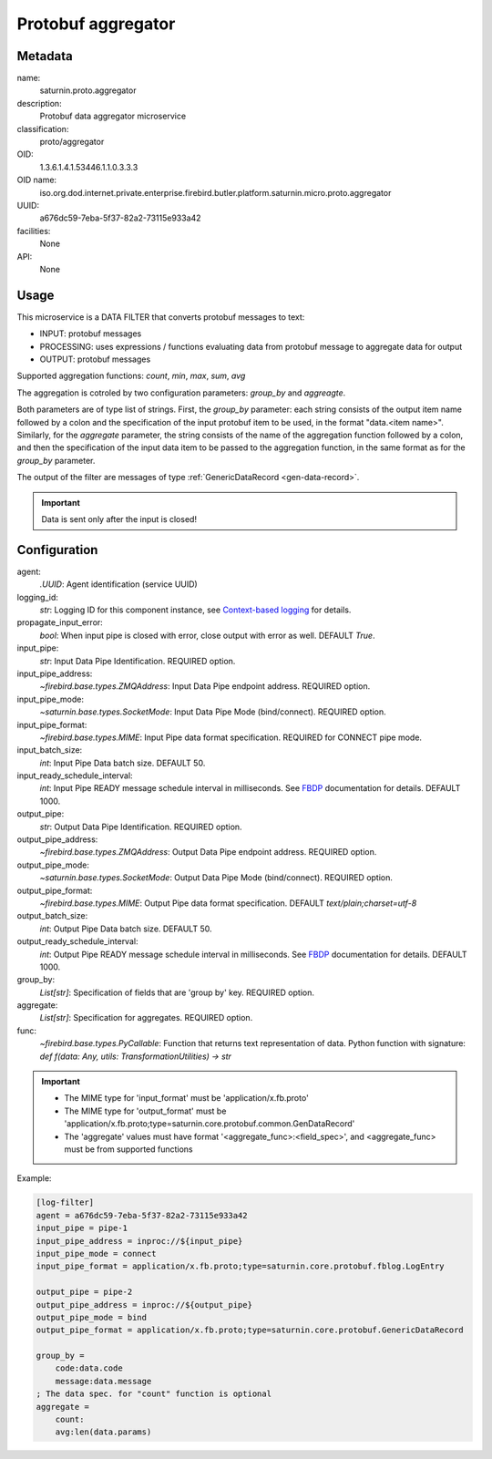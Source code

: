 
Protobuf aggregator
===================

Metadata
--------

name:
  saturnin.proto.aggregator

description:
  Protobuf data aggregator microservice

classification:
  proto/aggregator

OID:
  1.3.6.1.4.1.53446.1.1.0.3.3.3

OID name:
  iso.org.dod.internet.private.enterprise.firebird.butler.platform.saturnin.micro.proto.aggregator

UUID:
  a676dc59-7eba-5f37-82a2-73115e933a42

facilities:
  None

API:
  None

Usage
-----

This microservice is a DATA FILTER that converts protobuf messages to text:

- INPUT: protobuf messages
- PROCESSING: uses expressions / functions evaluating data from protobuf message to aggregate data for output
- OUTPUT: protobuf messages

Supported aggregation functions: `count`, `min`, `max`, `sum`, `avg`

The aggregation is cotroled by two configuration parameters: `group_by` and `aggreagte`.

Both parameters are of type list of strings. First, the `group_by` parameter: each string
consists of the output item name followed by a colon and the specification of the input
protobuf item to be used, in the format "data.<item name>". Similarly, for the `aggregate`
parameter, the string consists of the name of the aggregation function followed by a colon,
and then the specification of the input data item to be passed to the aggregation function,
in the same format as for the `group_by` parameter.

The output of the filter are messages of type :ref:`GenericDataRecord <gen-data-record>`.

.. important::

   Data is sent only after the input is closed!


Configuration
-------------

agent:
  `.UUID`: Agent identification (service UUID)

logging_id:
  `str`: Logging ID for this component instance, see `Context-based logging`_ for details.

propagate_input_error:
  `bool`: When input pipe is closed with error, close output with error as well. DEFAULT `True`.

input_pipe:
  `str`: Input Data Pipe Identification. REQUIRED option.

input_pipe_address:
  `~firebird.base.types.ZMQAddress`: Input Data Pipe endpoint address. REQUIRED option.

input_pipe_mode:
  `~saturnin.base.types.SocketMode`: Input Data Pipe Mode (bind/connect). REQUIRED option.

input_pipe_format:
  `~firebird.base.types.MIME`: Input Pipe data format specification. REQUIRED for CONNECT pipe mode.

input_batch_size:
  `int`: Input Pipe Data batch size. DEFAULT 50.

input_ready_schedule_interval:
  `int`: Input Pipe READY message schedule interval in milliseconds. See FBDP_ documentation for details. DEFAULT 1000.

output_pipe:
  `str`: Output Data Pipe Identification. REQUIRED option.

output_pipe_address:
  `~firebird.base.types.ZMQAddress`: Output Data Pipe endpoint address. REQUIRED option.

output_pipe_mode:
  `~saturnin.base.types.SocketMode`: Output Data Pipe Mode (bind/connect). REQUIRED option.

output_pipe_format:
  `~firebird.base.types.MIME`: Output Pipe data format specification. DEFAULT `text/plain;charset=utf-8`

output_batch_size:
  `int`: Output Pipe Data batch size. DEFAULT 50.

output_ready_schedule_interval:
  `int`: Output Pipe READY message schedule interval in milliseconds. See FBDP_ documentation for details. DEFAULT 1000.

group_by:
  `List[str]`: Specification of fields that are 'group by' key. REQUIRED option.

aggregate:
  `List[str]`: Specification for aggregates. REQUIRED option.


func:
  `~firebird.base.types.PyCallable`: Function that returns text representation of data.
  Python function with signature: `def f(data: Any, utils: TransformationUtilities) -> str`


.. important::

   - The MIME type for 'input_format' must be 'application/x.fb.proto'
   - The MIME type for 'output_format' must be 'application/x.fb.proto;type=saturnin.core.protobuf.common.GenDataRecord'
   - The 'aggregate' values must have format '<aggregate_func>:<field_spec>', and
     <aggregate_func> must be from supported functions

Example:

.. code-block:: cfg

  [log-filter]
  agent = a676dc59-7eba-5f37-82a2-73115e933a42
  input_pipe = pipe-1
  input_pipe_address = inproc://${input_pipe}
  input_pipe_mode = connect
  input_pipe_format = application/x.fb.proto;type=saturnin.core.protobuf.fblog.LogEntry

  output_pipe = pipe-2
  output_pipe_address = inproc://${output_pipe}
  output_pipe_mode = bind
  output_pipe_format = application/x.fb.proto;type=saturnin.core.protobuf.GenericDataRecord

  group_by =
      code:data.code
      message:data.message
  ; The data spec. for "count" function is optional
  aggregate =
      count:
      avg:len(data.params)

.. _FBDP: https://firebird-butler.readthedocs.io/en/latest/rfc/9/FBDP.html
.. _Context-based logging: https://firebird-base.readthedocs.io/en/latest/logging.html


